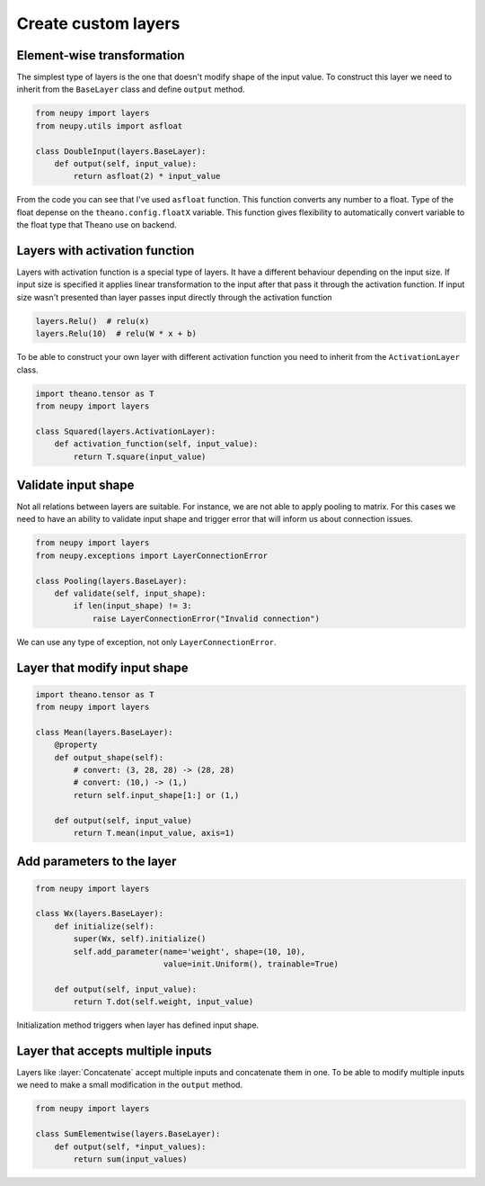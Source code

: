 Create custom layers
====================

Element-wise transformation
---------------------------

The simplest type of layers is the one that doesn't modify shape of the input value. To construct this layer we need to inherit from the ``BaseLayer`` class and define ``output`` method.

.. code-block:: python

    from neupy import layers
    from neupy.utils import asfloat

    class DoubleInput(layers.BaseLayer):
        def output(self, input_value):
            return asfloat(2) * input_value

From the code you can see that I've used ``asfloat`` function. This function converts any number to a float. Type of the float depense on the ``theano.config.floatX`` variable. This function gives flexibility to automatically convert variable to the float type that Theano use on backend.

Layers with activation function
-------------------------------

Layers with activation function is a special type of layers. It have a different behaviour depending on the input size. If input size is specified it applies linear transformation to the input after that pass it through the activation function. If input size wasn't presented than layer passes input directly through the activation function

.. code-block:: python

    layers.Relu()  # relu(x)
    layers.Relu(10)  # relu(W * x + b)

To be able to construct your own layer with different activation function you need to inherit from the ``ActivationLayer`` class.

.. code-block:: python

    import theano.tensor as T
    from neupy import layers

    class Squared(layers.ActivationLayer):
        def activation_function(self, input_value):
            return T.square(input_value)

Validate input shape
--------------------

Not all relations between layers are suitable. For instance, we are not able to apply pooling to matrix. For this cases we need to have an ability to validate input shape and trigger error that will inform us about connection issues.

.. code-block:: python

    from neupy import layers
    from neupy.exceptions import LayerConnectionError

    class Pooling(layers.BaseLayer):
        def validate(self, input_shape):
            if len(input_shape) != 3:
                raise LayerConnectionError("Invalid connection")

We can use any type of exception, not only ``LayerConnectionError``.

Layer that modify input shape
-----------------------------

.. code-block:: python

    import theano.tensor as T
    from neupy import layers

    class Mean(layers.BaseLayer):
        @property
        def output_shape(self):
            # convert: (3, 28, 28) -> (28, 28)
            # convert: (10,) -> (1,)
            return self.input_shape[1:] or (1,)

        def output(self, input_value)
            return T.mean(input_value, axis=1)

Add parameters to the layer
---------------------------

.. code-block:: python

    from neupy import layers

    class Wx(layers.BaseLayer):
        def initialize(self):
            super(Wx, self).initialize()
            self.add_parameter(name='weight', shape=(10, 10),
                               value=init.Uniform(), trainable=True)

        def output(self, input_value):
            return T.dot(self.weight, input_value)

Initialization method triggers when layer has defined input shape.

Layer that accepts multiple inputs
----------------------------------

Layers like :layer:`Concatenate` accept multiple inputs and concatenate them in one. To be able to modify multiple inputs we need to make a small modification in the ``output`` method.

.. code-block:: python

    from neupy import layers

    class SumElementwise(layers.BaseLayer):
        def output(self, *input_values):
            return sum(input_values)
